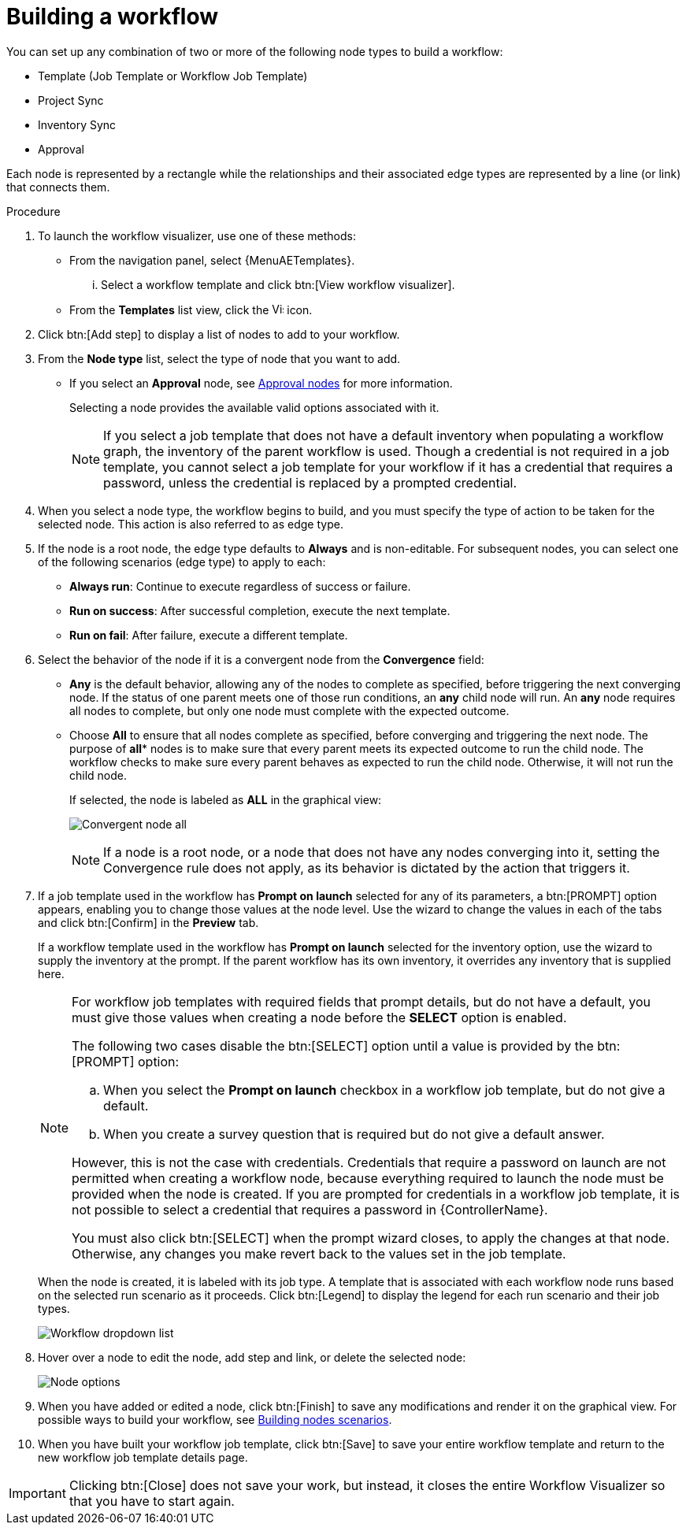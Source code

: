 [id="controller-build-workflow"]

= Building a workflow

You can set up any combination of two or more of the following node types to build a workflow:

* Template (Job Template or Workflow Job Template)
* Project Sync
* Inventory Sync
* Approval

Each node is represented by a rectangle while the relationships and their associated edge types are represented by a line (or link) that connects them.

.Procedure

. To launch the workflow visualizer, use one of these methods:
** From the navigation panel, select {MenuAETemplates}. 
... Select a workflow template and click btn:[View workflow visualizer].
** From the *Templates* list view, click the image:visualizer.png[Visualizer,15,15] icon.
+
//image::ug-wf-editor-create.png[Launch visualizer]
+
. Click btn:[Add step] to display a list of nodes to add to your workflow.
+
//image::ug-wf-add-template-nodes.png[Add Node workflow job template]
+
. From the *Node type* list, select the type of node that you want to add.
+
//image::ug-wf-add-node-selections.png[Node type]
+
* If you select an *Approval* node, see xref:controller-approval-nodes[Approval nodes] for more information.
+
Selecting a node provides the available valid options associated with it.
+
[NOTE]
====
If you select a job template that does not have a default inventory when populating a workflow graph, the inventory of the parent workflow is used.
Though a credential is not required in a job template, you cannot select a job template for your workflow if it has a credential that requires a password, unless the credential is replaced by a prompted credential.
====
+
. When you select a node type, the workflow begins to build, and you must specify the type of action to be taken for the selected node.
This action is also referred to as edge type.
. If the node is a root node, the edge type defaults to *Always* and is non-editable.
For subsequent nodes, you can select one of the following scenarios (edge type) to apply to each:
* *Always run*: Continue to execute regardless of success or failure.
* *Run on success*: After successful completion, execute the next template.
* *Run on fail*: After failure, execute a different template.
. Select the behavior of the node if it is a convergent node from the *Convergence* field:
* *Any* is the default behavior, allowing any of the nodes to complete as specified, before triggering the next converging node.
If the status of one parent meets one of those run conditions, an *any* child node will run.
An *any* node requires all nodes to complete, but only one node must complete with the expected outcome.
* Choose *All* to ensure that all nodes complete as specified, before converging and triggering the next node.
The purpose of *all** nodes is to make sure that every parent meets its expected outcome to run the child node.
The workflow checks to make sure every parent behaves as expected to run the child node.
Otherwise, it will not run the child node.
+
If selected, the node is labeled as *ALL* in the graphical view:
+
image:ug-wf-editor-convergent-node-all.png[Convergent node all]
+
[NOTE]
====
If a node is a root node, or a node that does not have any nodes converging into it, setting the Convergence rule does not apply, as its behavior is dictated by the action that triggers it.
====
+
. If a job template used in the workflow has *Prompt on launch* selected for any of its parameters, a btn:[PROMPT] option appears, enabling you to change those values at the node level.
Use the wizard to change the values in each of the tabs and click btn:[Confirm] in the *Preview* tab.
+
//image::ug-wf-prompt-button-wizard.png[Prompt option]
+
If a workflow template used in the workflow has *Prompt on launch* selected for the inventory option, use the wizard to supply the inventory at the prompt.
If the parent workflow has its own inventory, it overrides any inventory that is supplied here.
+
//image::ug-wf-prompt-button-inventory-wizard.png[Prompt button inventory]
+
[NOTE]
====
For workflow job templates with required fields that prompt details, but do not have a default, you must give those values when creating a node before the *SELECT* option is enabled.

The following two cases disable the btn:[SELECT] option until a value is provided by the btn:[PROMPT] option:

.. When you select the *Prompt on launch* checkbox in a workflow job template, but do not give a default.
.. When you create a survey question that is required but do not give a default answer.

However, this is not the case with credentials.
Credentials that require a password on launch are not permitted when creating a workflow node, because everything required to launch the node must be provided when the node is created.
If you are prompted for credentials in a workflow job template, it is not possible to select a credential that requires a password in {ControllerName}.

You must also click btn:[SELECT] when the prompt wizard closes, to apply the changes at that node.
Otherwise, any changes you make revert back to the values set in the job template.
====
+
When the node is created, it is labeled with its job type.
A template that is associated with each workflow node runs based on the selected run scenario as it proceeds.
Click btn:[Legend] to display the legend for each run scenario and their job types.
+
image::ug-wf-dropdown-list.png[Workflow dropdown list]
+
. Hover over a node to edit the node, add step and link, or delete the selected node:
+
image::ug-wf-add-template.png[Node options]
+
. When you have added or edited a node, click btn:[Finish] to save any modifications and render it on the graphical view.
For possible ways to build your workflow, see xref:controller-building-nodes-scenarios[Building nodes scenarios].
. When you have built your workflow job template, click btn:[Save] to save your entire workflow template and return to the new workflow job template details page.

[IMPORTANT]
====
Clicking btn:[Close] does not save your work, but instead, it closes the entire Workflow Visualizer so that you have to start again.
====
